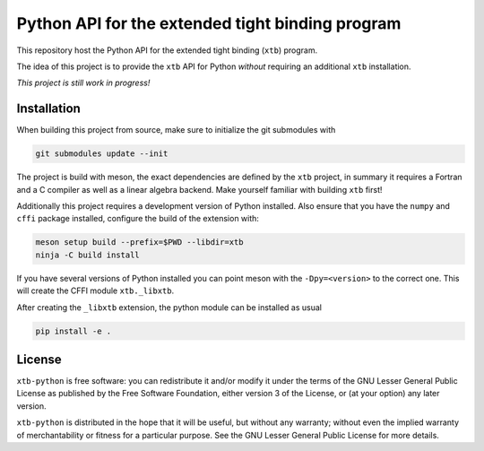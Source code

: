 Python API for the extended tight binding program
=================================================

This repository host the Python API for the extended tight binding (``xtb``) program.

The idea of this project is to provide the ``xtb`` API for Python *without*
requiring an additional ``xtb`` installation.

*This project is still work in progress!*


Installation
------------

When building this project from source, make sure to initialize the git submodules
with

.. code::

   git submodules update --init

The project is build with meson, the exact dependencies are defined by the ``xtb``
project, in summary it requires a Fortran and a C compiler as well as a
linear algebra backend. Make yourself familiar with building ``xtb`` first!

Additionally this project requires a development version of Python installed.
Also ensure that you have the ``numpy`` and ``cffi`` package installed,
configure the build of the extension with:

.. code::

   meson setup build --prefix=$PWD --libdir=xtb
   ninja -C build install

If you have several versions of Python installed you can point meson with
the ``-Dpy=<version>`` to the correct one.
This will create the CFFI module ``xtb._libxtb``.

After creating the ``_libxtb`` extension, the python module can be installed
as usual

.. code::

   pip install -e .


License
-------

``xtb-python`` is free software: you can redistribute it and/or modify it under
the terms of the GNU Lesser General Public License as published by
the Free Software Foundation, either version 3 of the License, or
(at your option) any later version.

``xtb-python`` is distributed in the hope that it will be useful,
but without any warranty; without even the implied warranty of
merchantability or fitness for a particular purpose.  See the
GNU Lesser General Public License for more details.
